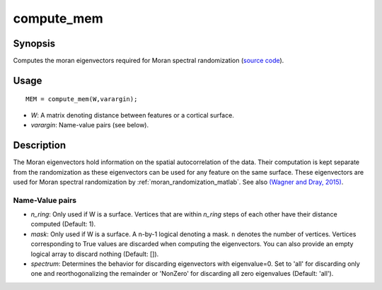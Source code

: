 .. _compute_mem_matlab:

==================
compute_mem
==================

------------------
Synopsis
------------------

Computes the moran eigenvectors required for Moran spectral randomization 
(`source code
<https://github.com/MICA-MNI/BrainSpace/blob/master/matlab/analysis_code/compute_mem.m>`_).

------------------
Usage
------------------

::

    MEM = compute_mem(W,varargin);

- *W*: A matrix denoting distance between features or a cortical surface. 
- *varargin*: Name-value pairs (see below). 

------------------ 
Description 
------------------ 

The Moran eigenvectors hold information on the spatial autocorrelation of the
data. Their computation is kept separate from the randomization as these
eigenvectors can be used for any feature on the same surface. These eigenvectors
are used for Moran spectral randomization by :ref:`moran_randomization_matlab`. See
also `(Wagner and Dray, 2015)
<https://besjournals.onlinelibrary.wiley.com/doi/full/10.1111/2041-210X.12407>`_.

Name-Value pairs
------------------
- *n_ring*: Only used if W is a surface. Vertices that are within `n_ring` steps of each other have their distance computed (Default: 1).
- *mask*: Only used if W is a surface. A n-by-1 logical denoting a mask. ``n`` denotes the number of vertices. Vertices corresponding to True values are discarded when computing the eigenvectors. You can also provide an empty logical array to discard nothing  (Default: []). 
- *spectrum*: Determines the behavior for discarding eigenvectors with eigenvalue=0. Set to 'all' for discarding only one and reorthogonalizing the remainder or 'NonZero' for discarding all zero eigenvalues (Default: 'all').  
